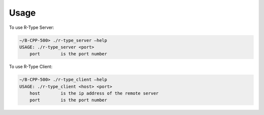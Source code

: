 Usage
=====

To use R-Type Server:

.. code:: none

    ∼/B-CPP-500> ./r-type_server –help
    USAGE: ./r-type_server <port>
        port        is the port number

To use R-Type Client:

.. code:: none

    ∼/B-CPP-500> ./r-type_client –help
    USAGE: ./r-type_client <host> <port>
        host        is the ip address of the remote server
        port        is the port number

